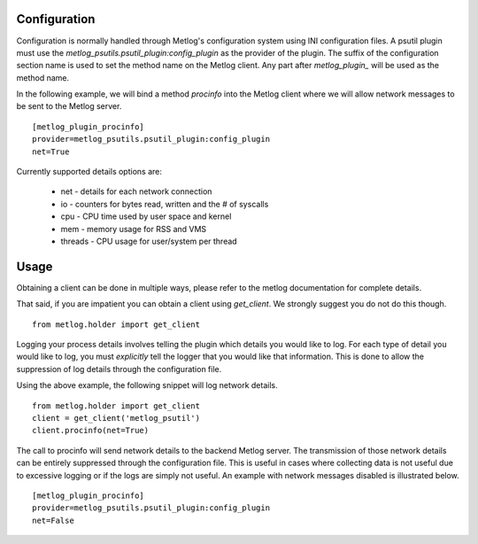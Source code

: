 Configuration
=============

Configuration is normally handled through Metlog's configuration
system using INI configuration files. A psutil plugin must use the
`metlog_psutils.psutil_plugin:config_plugin` as the provider of the
plugin.  The suffix of the configuration section name is used to
set the method name on the Metlog client. Any part after
`metlog_plugin_` will be used as the method name.

In the following example, we will bind a method `procinfo` into the
Metlog client where we will allow network messages to be sent to
the Metlog server. ::

    [metlog_plugin_procinfo]
    provider=metlog_psutils.psutil_plugin:config_plugin
    net=True

Currently supported details options are:

    * net - details for each network connection
    * io - counters for bytes read, written and the # of syscalls
    * cpu - CPU time used by user space and kernel
    * mem - memory usage for RSS and VMS
    * threads - CPU usage for user/system per thread

Usage
=====

Obtaining a client can be done in multiple ways, please refer to the
metlog documentation for complete details.

That said, if you are impatient you can obtain a client using
`get_client`.  We strongly suggest you do not do this though. ::

    from metlog.holder import get_client

Logging your process details involves telling the plugin which details
you would like to log.  For each type of detail you would like to log,
you must *explicitly* tell the logger that you would like that
information.  This is done to allow the suppression of log details
through the configuration file.

Using the above example, the following snippet will log network
details. ::

    from metlog.holder import get_client
    client = get_client('metlog_psutil')
    client.procinfo(net=True)

The call to procinfo will send network details to the backend
Metlog server. The transmission of those network details
can be entirely suppressed through the configuration file. This is
useful in cases where collecting data is not useful due to
excessive logging or if the logs are simply not useful.  An example
with network messages disabled is illustrated below. ::

    [metlog_plugin_procinfo]
    provider=metlog_psutils.psutil_plugin:config_plugin
    net=False
